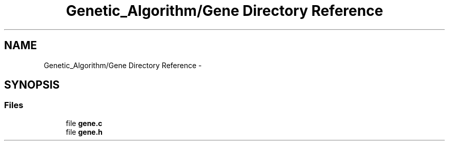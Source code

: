 .TH "Genetic_Algorithm/Gene Directory Reference" 3 "Mon Jan 10 2022" "TSP" \" -*- nroff -*-
.ad l
.nh
.SH NAME
Genetic_Algorithm/Gene Directory Reference \- 
.SH SYNOPSIS
.br
.PP
.SS "Files"

.in +1c
.ti -1c
.RI "file \fBgene\&.c\fP"
.br
.ti -1c
.RI "file \fBgene\&.h\fP"
.br
.in -1c
